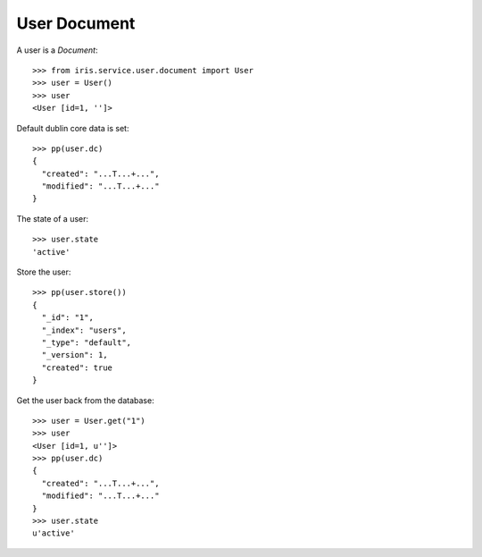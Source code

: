 =============
User Document
=============


A user is a `Document`::

    >>> from iris.service.user.document import User
    >>> user = User()
    >>> user
    <User [id=1, '']>

Default dublin core data is set::

    >>> pp(user.dc)
    {
      "created": "...T...+...",
      "modified": "...T...+..."
    }

The state of a user::

    >>> user.state
    'active'

Store the user::

    >>> pp(user.store())
    {
      "_id": "1",
      "_index": "users",
      "_type": "default",
      "_version": 1,
      "created": true
    }

Get the user back from the database::

    >>> user = User.get("1")
    >>> user
    <User [id=1, u'']>
    >>> pp(user.dc)
    {
      "created": "...T...+...",
      "modified": "...T...+..."
    }
    >>> user.state
    u'active'

